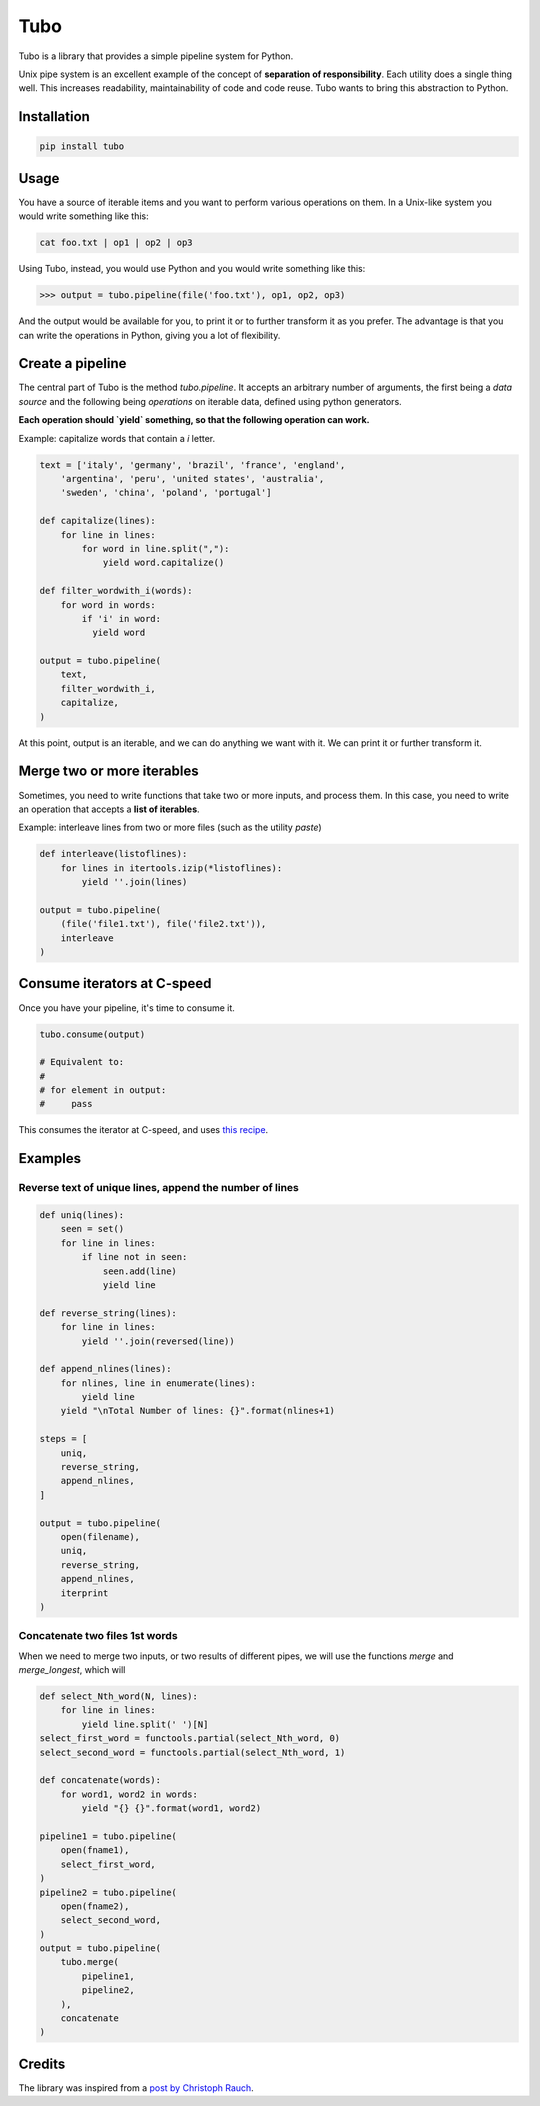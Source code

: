 Tubo
====

Tubo is a library that provides a simple pipeline system for Python.

Unix pipe system is an excellent example of the concept of **separation of responsibility**. Each utility does a single thing well. This increases readability, maintainability of code and code reuse. Tubo wants to bring this abstraction to Python.

Installation
------------

.. code-block:: bash

    pip install tubo

Usage
-----

You have a source of iterable items and you want to perform various operations on them. In a Unix-like system you would write something like this:

.. code-block:: bash

    cat foo.txt | op1 | op2 | op3

Using Tubo, instead, you would use Python and you would write something like this:

.. code-block:: pycon

    >>> output = tubo.pipeline(file('foo.txt'), op1, op2, op3)

And the output would be available for you, to print it or to further transform it as you prefer. The advantage is that you can write the operations in Python, giving you a lot of flexibility.

Create a pipeline
-----------------

The central part of Tubo is the method `tubo.pipeline`. It accepts an arbitrary number of arguments, the first being a *data source* and the following being *operations* on iterable data, defined using python generators.

**Each operation should `yield` something, so that the following operation can work.**

Example: capitalize words that contain a `i` letter.

.. code-block:: python

    text = ['italy', 'germany', 'brazil', 'france', 'england',
        'argentina', 'peru', 'united states', 'australia',
        'sweden', 'china', 'poland', 'portugal']

    def capitalize(lines):
        for line in lines:
            for word in line.split(","):
                yield word.capitalize()

    def filter_wordwith_i(words):
        for word in words:
            if 'i' in word:
              yield word

    output = tubo.pipeline(
        text,
        filter_wordwith_i,
        capitalize,
    )

At this point, output is an iterable, and we can do anything we want with it. We can print it or further transform it.

Merge two or more iterables
---------------------------

Sometimes, you need to write functions that take two or more inputs, and process them. In this case, you need to write an operation that accepts a **list of iterables**.

Example: interleave lines from two or more files (such as the utility `paste`)

.. code-block:: python

    def interleave(listoflines):
        for lines in itertools.izip(*listoflines):
            yield ''.join(lines)

    output = tubo.pipeline(
        (file('file1.txt'), file('file2.txt')),
        interleave
    )

Consume iterators at C-speed
----------------------------

Once you have your pipeline, it's time to consume it.

.. code-block:: python

    tubo.consume(output)

    # Equivalent to:
    # 
    # for element in output:
    #     pass 

This consumes the iterator at C-speed, and uses `this recipe <https://docs.python.org/2/library/itertools.html#recipes>`_.


Examples
--------

Reverse text of unique lines, append the number of lines
~~~~~~~~~~~~~~~~~~~~~~~~~~~~~~~~~~~~~~~~~~~~~~~~~~~~~~~~

.. code-block:: python

    def uniq(lines):
        seen = set()
        for line in lines:
            if line not in seen:
                seen.add(line)
                yield line

    def reverse_string(lines):
        for line in lines:
            yield ''.join(reversed(line))

    def append_nlines(lines):
        for nlines, line in enumerate(lines):
            yield line
        yield "\nTotal Number of lines: {}".format(nlines+1)

    steps = [
        uniq,
        reverse_string,
        append_nlines,
    ]

    output = tubo.pipeline(
        open(filename),
        uniq,
        reverse_string,
        append_nlines,
        iterprint
    )

Concatenate two files 1st words
~~~~~~~~~~~~~~~~~~~~~~~~~~~~~~~

When we need to merge two inputs, or two results of different pipes, we will use the functions `merge` and `merge_longest`, which will 

.. code-block:: python

    def select_Nth_word(N, lines):
        for line in lines:
            yield line.split(' ')[N]
    select_first_word = functools.partial(select_Nth_word, 0)
    select_second_word = functools.partial(select_Nth_word, 1)

    def concatenate(words):
        for word1, word2 in words:
            yield "{} {}".format(word1, word2)

    pipeline1 = tubo.pipeline(
        open(fname1),
        select_first_word,
    )
    pipeline2 = tubo.pipeline(
        open(fname2),
        select_second_word,
    )
    output = tubo.pipeline(
        tubo.merge(
            pipeline1,
            pipeline2,
        ),
        concatenate
    )

Credits
-------

The library was inspired from a `post by Christoph Rauch <http://engineering.stylight.com/pipes-and-filters-architectures-with-python-generators/>`_.
